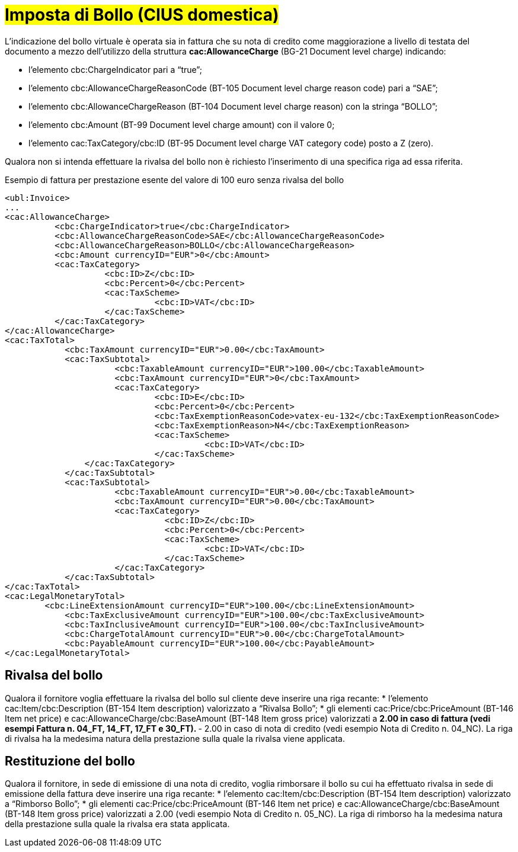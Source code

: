 
= #Imposta di Bollo (CIUS domestica)#

L’indicazione del bollo virtuale è operata sia in fattura che su nota di credito come maggiorazione a livello di testata del documento a mezzo dell’utilizzo della struttura *cac:AllowanceCharge* (BG-21 Document level charge) indicando: 

* l’elemento cbc:ChargeIndicator pari a “true”;
* l’elemento cbc:AllowanceChargeReasonCode (BT-105 Document level charge reason code) pari a “SAE”;
* l’elemento cbc:AllowanceChargeReason (BT-104 Document level charge reason) con la stringa “BOLLO”;
* l’elemento cbc:Amount (BT-99 Document level charge amount) con il valore 0;
* l’elemento cac:TaxCategory/cbc:ID (BT-95 Document level charge VAT category code) posto a Z (zero).

Qualora non si intenda effettuare la rivalsa del bollo non è richiesto l’inserimento di una specifica riga ad essa riferita.

.Esempio di fattura per prestazione esente del valore di 100 euro senza rivalsa del bollo
[source, xml, indent=0]
----
<ubl:Invoice>
...
<cac:AllowanceCharge>
          <cbc:ChargeIndicator>true</cbc:ChargeIndicator>
          <cbc:AllowanceChargeReasonCode>SAE</cbc:AllowanceChargeReasonCode>
          <cbc:AllowanceChargeReason>BOLLO</cbc:AllowanceChargeReason>
          <cbc:Amount currencyID="EUR">0</cbc:Amount>
          <cac:TaxCategory>
                    <cbc:ID>Z</cbc:ID>
                    <cbc:Percent>0</cbc:Percent>
                    <cac:TaxScheme>
                              <cbc:ID>VAT</cbc:ID>
                    </cac:TaxScheme>
          </cac:TaxCategory>
</cac:AllowanceCharge>
<cac:TaxTotal>
            <cbc:TaxAmount currencyID="EUR">0.00</cbc:TaxAmount>
            <cac:TaxSubtotal>
                      <cbc:TaxableAmount currencyID="EUR">100.00</cbc:TaxableAmount>
                      <cbc:TaxAmount currencyID="EUR">0</cbc:TaxAmount>
                      <cac:TaxCategory>
                              <cbc:ID>E</cbc:ID>
                              <cbc:Percent>0</cbc:Percent>
                              <cbc:TaxExemptionReasonCode>vatex-eu-132</cbc:TaxExemptionReasonCode>
                              <cbc:TaxExemptionReason>N4</cbc:TaxExemptionReason>
                              <cac:TaxScheme>
                                        <cbc:ID>VAT</cbc:ID>
                              </cac:TaxScheme>
              	</cac:TaxCategory>
            </cac:TaxSubtotal>
            <cac:TaxSubtotal>
                      <cbc:TaxableAmount currencyID="EUR">0.00</cbc:TaxableAmount>
                      <cbc:TaxAmount currencyID="EUR">0.00</cbc:TaxAmount>
                      <cac:TaxCategory>
                                <cbc:ID>Z</cbc:ID>
                                <cbc:Percent>0</cbc:Percent>
                                <cac:TaxScheme>
                                        <cbc:ID>VAT</cbc:ID>
                                </cac:TaxScheme>
                      </cac:TaxCategory>
            </cac:TaxSubtotal>
</cac:TaxTotal>
<cac:LegalMonetaryTotal>
        <cbc:LineExtensionAmount currencyID="EUR">100.00</cbc:LineExtensionAmount>
            <cbc:TaxExclusiveAmount currencyID="EUR">100.00</cbc:TaxExclusiveAmount>
            <cbc:TaxInclusiveAmount currencyID="EUR">100.00</cbc:TaxInclusiveAmount>
            <cbc:ChargeTotalAmount currencyID="EUR">0.00</cbc:ChargeTotalAmount>
            <cbc:PayableAmount currencyID="EUR">100.00</cbc:PayableAmount>
</cac:LegalMonetaryTotal>
----


== Rivalsa del bollo

Qualora il fornitore voglia effettuare la rivalsa del bollo sul cliente deve inserire una riga recante: 
* l’elemento cac:Item/cbc:Description (BT-154 Item description) valorizzato a “Rivalsa Bollo”;
* gli elementi cac:Price/cbc:PriceAmount (BT-146 Item net price) e cac:AllowanceCharge/cbc:BaseAmount (BT-148 Item gross price) valorizzati a
** 2.00 in caso di fattura (vedi esempi Fattura n. 04_FT, 14_FT, 17_FT e 30_FT).
** - 2.00 in caso di nota di credito (vedi esempio Nota di Credito n. 04_NC).
La riga di rivalsa ha la medesima natura della prestazione sulla quale la rivalsa viene applicata.


== Restituzione del bollo
Qualora il fornitore, in sede di emissione di una nota di credito, voglia rimborsare il bollo su cui ha effettuato rivalsa in sede di emissione della fattura deve inserire una riga recante:
* l’elemento cac:Item/cbc:Description (BT-154 Item description) valorizzato a “Rimborso Bollo”;
* gli elementi cac:Price/cbc:PriceAmount (BT-146 Item net price) e cac:AllowanceCharge/cbc:BaseAmount (BT-148 Item gross price) valorizzati a 2.00 (vedi esempio Nota di Credito n. 05_NC).
La riga di rimborso ha la medesima natura della prestazione sulla quale la rivalsa era stata applicata.
